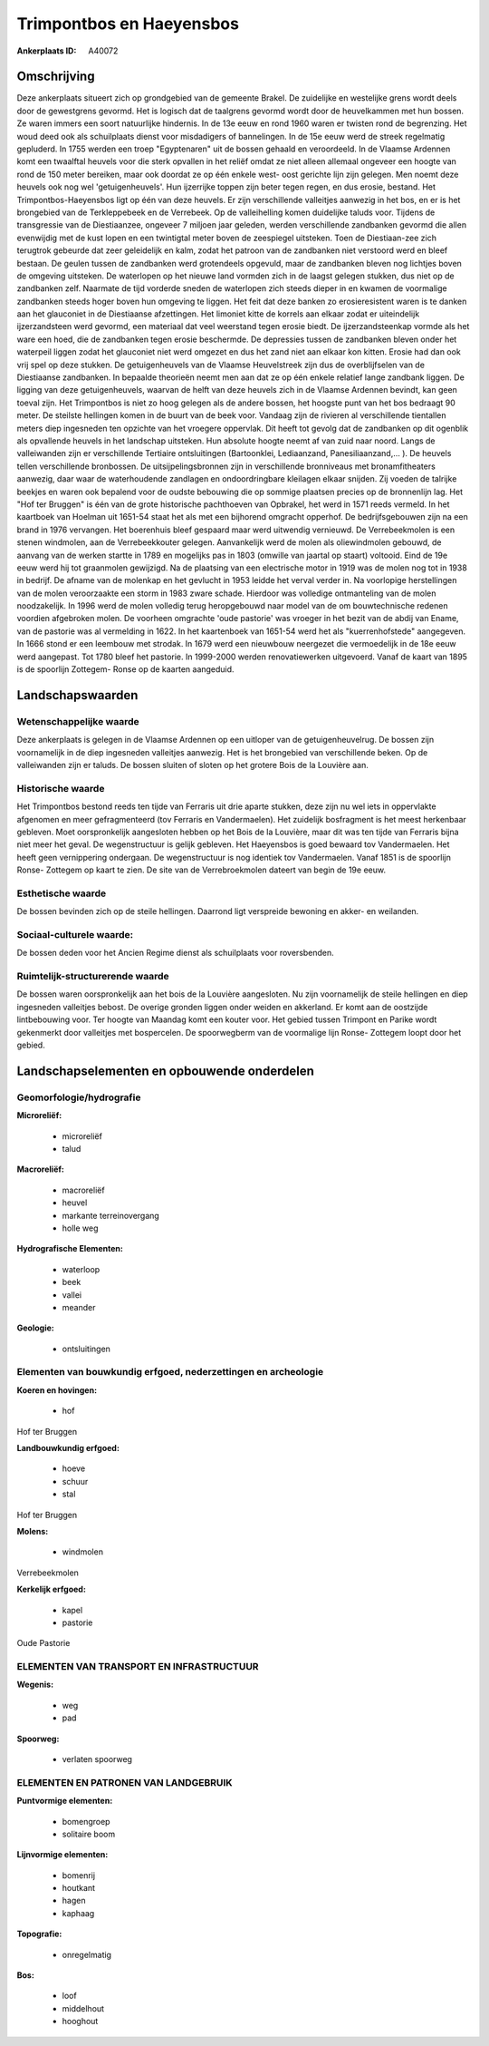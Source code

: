 Trimpontbos en Haeyensbos
=========================

:Ankerplaats ID: A40072




Omschrijving
------------

Deze ankerplaats situeert zich op grondgebied van de gemeente Brakel.
De zuidelijke en westelijke grens wordt deels door de gewestgrens
gevormd. Het is logisch dat de taalgrens gevormd wordt door de
heuvelkammen met hun bossen. Ze waren immers een soort natuurlijke
hindernis. In de 13e eeuw en rond 1960 waren er twisten rond de
begrenzing. Het woud deed ook als schuilplaats dienst voor misdadigers
of bannelingen. In de 15e eeuw werd de streek regelmatig gepluderd. In
1755 werden een troep "Egyptenaren" uit de bossen gehaald en
veroordeeld. In de Vlaamse Ardennen komt een twaalftal heuvels voor die
sterk opvallen in het reliëf omdat ze niet alleen allemaal ongeveer een
hoogte van rond de 150 meter bereiken, maar ook doordat ze op één enkele
west- oost gerichte lijn zijn gelegen. Men noemt deze heuvels ook nog
wel 'getuigenheuvels'. Hun ijzerrijke toppen zijn beter tegen regen, en
dus erosie, bestand. Het Trimpontbos-Haeyensbos ligt op één van deze
heuvels. Er zijn verschillende valleitjes aanwezig in het bos, en er is
het brongebied van de Terkleppebeek en de Verrebeek. Op de valleihelling
komen duidelijke taluds voor. Tijdens de transgressie van de
Diestiaanzee, ongeveer 7 miljoen jaar geleden, werden verschillende
zandbanken gevormd die allen evenwijdig met de kust lopen en een
twintigtal meter boven de zeespiegel uitsteken. Toen de Diestiaan-zee
zich terugtrok gebeurde dat zeer geleidelijk en kalm, zodat het patroon
van de zandbanken niet verstoord werd en bleef bestaan. De geulen tussen
de zandbanken werd grotendeels opgevuld, maar de zandbanken bleven nog
lichtjes boven de omgeving uitsteken. De waterlopen op het nieuwe land
vormden zich in de laagst gelegen stukken, dus niet op de zandbanken
zelf. Naarmate de tijd vorderde sneden de waterlopen zich steeds dieper
in en kwamen de voormalige zandbanken steeds hoger boven hun omgeving te
liggen. Het feit dat deze banken zo erosieresistent waren is te danken
aan het glauconiet in de Diestiaanse afzettingen. Het limoniet kitte de
korrels aan elkaar zodat er uiteindelijk ijzerzandsteen werd gevormd,
een materiaal dat veel weerstand tegen erosie biedt. De
ijzerzandsteenkap vormde als het ware een hoed, die de zandbanken tegen
erosie beschermde. De depressies tussen de zandbanken bleven onder het
waterpeil liggen zodat het glauconiet niet werd omgezet en dus het zand
niet aan elkaar kon kitten. Erosie had dan ook vrij spel op deze
stukken. De getuigenheuvels van de Vlaamse Heuvelstreek zijn dus de
overblijfselen van de Diestiaanse zandbanken. In bepaalde theorieën
neemt men aan dat ze op één enkele relatief lange zandbank liggen. De
ligging van deze getuigenheuvels, waarvan de helft van deze heuvels zich
in de Vlaamse Ardennen bevindt, kan geen toeval zijn. Het Trimpontbos is
niet zo hoog gelegen als de andere bossen, het hoogste punt van het bos
bedraagt 90 meter. De steilste hellingen komen in de buurt van de beek
voor. Vandaag zijn de rivieren al verschillende tientallen meters diep
ingesneden ten opzichte van het vroegere oppervlak. Dit heeft tot gevolg
dat de zandbanken op dit ogenblik als opvallende heuvels in het
landschap uitsteken. Hun absolute hoogte neemt af van zuid naar noord.
Langs de valleiwanden zijn er verschillende Tertiaire ontsluitingen
(Bartoonklei, Lediaanzand, Panesiliaanzand,… ). De heuvels tellen
verschillende bronbossen. De uitsijpelingsbronnen zijn in verschillende
bronniveaus met bronamfitheaters aanwezig, daar waar de waterhoudende
zandlagen en ondoordringbare kleilagen elkaar snijden. Zij voeden de
talrijke beekjes en waren ook bepalend voor de oudste bebouwing die op
sommige plaatsen precies op de bronnenlijn lag. Het "Hof ter Bruggen" is
één van de grote historische pachthoeven van Opbrakel, het werd in 1571
reeds vermeld. In het kaartboek van Hoelman uit 1651-54 staat het als
met een bijhorend omgracht opperhof. De bedrijfsgebouwen zijn na een
brand in 1976 vervangen. Het boerenhuis bleef gespaard maar werd
uitwendig vernieuwd. De Verrebeekmolen is een stenen windmolen, aan de
Verrebeekkouter gelegen. Aanvankelijk werd de molen als oliewindmolen
gebouwd, de aanvang van de werken startte in 1789 en mogelijks pas in
1803 (omwille van jaartal op staart) voltooid. Eind de 19e eeuw werd hij
tot graanmolen gewijzigd. Na de plaatsing van een electrische motor in
1919 was de molen nog tot in 1938 in bedrijf. De afname van de molenkap
en het gevlucht in 1953 leidde het verval verder in. Na voorlopige
herstellingen van de molen veroorzaakte een storm in 1983 zware schade.
Hierdoor was volledige ontmanteling van de molen noodzakelijk. In 1996
werd de molen volledig terug heropgebouwd naar model van de om
bouwtechnische redenen voordien afgebroken molen. De voorheen omgrachte
'oude pastorie' was vroeger in het bezit van de abdij van Ename, van de
pastorie was al vermelding in 1622. In het kaartenboek van 1651-54 werd
het als "kuerrenhofstede" aangegeven. In 1666 stond er een leembouw met
strodak. In 1679 werd een nieuwbouw neergezet die vermoedelijk in de 18e
eeuw werd aangepast. Tot 1780 bleef het pastorie. In 1999-2000 werden
renovatiewerken uitgevoerd. Vanaf de kaart van 1895 is de spoorlijn
Zottegem- Ronse op de kaarten aangeduid.



Landschapswaarden
-----------------


Wetenschappelijke waarde
~~~~~~~~~~~~~~~~~~~~~~~~

Deze ankerplaats is gelegen in de Vlaamse Ardennen op een uitloper
van de getuigenheuvelrug. De bossen zijn voornamelijk in de diep
ingesneden valleitjes aanwezig. Het is het brongebied van verschillende
beken. Op de valleiwanden zijn er taluds. De bossen sluiten of sloten op
het grotere Bois de la Louvière aan.

Historische waarde
~~~~~~~~~~~~~~~~~~


Het Trimpontbos bestond reeds ten tijde van Ferraris uit drie aparte
stukken, deze zijn nu wel iets in oppervlakte afgenomen en meer
gefragmenteerd (tov Ferraris en Vandermaelen). Het zuidelijk bosfragment
is het meest herkenbaar gebleven. Moet oorspronkelijk aangesloten hebben
op het Bois de la Louvière, maar dit was ten tijde van Ferraris bijna
niet meer het geval. De wegenstructuur is gelijk gebleven. Het
Haeyensbos is goed bewaard tov Vandermaelen. Het heeft geen vernippering
ondergaan. De wegenstructuur is nog identiek tov Vandermaelen. Vanaf
1851 is de spoorlijn Ronse- Zottegem op kaart te zien. De site van de
Verrebroekmolen dateert van begin de 19e eeuw.

Esthetische waarde
~~~~~~~~~~~~~~~~~~

De bossen bevinden zich op de steile hellingen.
Daarrond ligt verspreide bewoning en akker- en weilanden.


Sociaal-culturele waarde:
~~~~~~~~~~~~~~~~~~~~~~~~


De bossen deden voor het Ancien Regime
dienst als schuilplaats voor roversbenden.

Ruimtelijk-structurerende waarde
~~~~~~~~~~~~~~~~~~~~~~~~~~~~~~~~

De bossen waren oorspronkelijk aan het bois de la Louvière
aangesloten. Nu zijn voornamelijk de steile hellingen en diep ingesneden
valleitjes bebost. De overige gronden liggen onder weiden en akkerland.
Er komt aan de oostzijde lintbebouwing voor. Ter hoogte van Maandag komt
een kouter voor. Het gebied tussen Trimpont en Parike wordt gekenmerkt
door valleitjes met bospercelen. De spoorwegberm van de voormalige lijn
Ronse- Zottegem loopt door het gebied.



Landschapselementen en opbouwende onderdelen
--------------------------------------------



Geomorfologie/hydrografie
~~~~~~~~~~~~~~~~~~~~~~~~

**Microreliëf:**

 * microreliëf
 * talud


**Macroreliëf:**

 * macroreliëf
 * heuvel
 * markante terreinovergang
 * holle weg

**Hydrografische Elementen:**

 * waterloop
 * beek
 * vallei
 * meander


**Geologie:**

 * ontsluitingen



Elementen van bouwkundig erfgoed, nederzettingen en archeologie
~~~~~~~~~~~~~~~~~~~~~~~~~~~~~~~~~~~~~~~~~~~~~~~~~~~~~~~~~~~~~~~

**Koeren en hovingen:**

 * hof


Hof ter Bruggen

**Landbouwkundig erfgoed:**

 * hoeve
 * schuur
 * stal


Hof ter Bruggen

**Molens:**

 * windmolen


Verrebeekmolen

**Kerkelijk erfgoed:**

 * kapel
 * pastorie


Oude Pastorie

ELEMENTEN VAN TRANSPORT EN INFRASTRUCTUUR
~~~~~~~~~~~~~~~~~~~~~~~~~~~~~~~~~~~~~~~~~

**Wegenis:**

 * weg
 * pad


**Spoorweg:**

 * verlaten spoorweg

ELEMENTEN EN PATRONEN VAN LANDGEBRUIK
~~~~~~~~~~~~~~~~~~~~~~~~~~~~~~~~~~~~~

**Puntvormige elementen:**

 * bomengroep
 * solitaire boom


**Lijnvormige elementen:**

 * bomenrij
 * houtkant
 * hagen
 * kaphaag

**Topografie:**

 * onregelmatig


**Bos:**

 * loof
 * middelhout
 * hooghout

